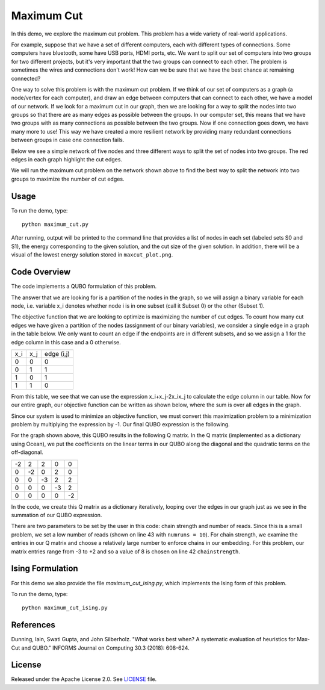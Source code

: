 ===========
Maximum Cut
===========
In this demo, we explore the maximum cut problem.  This problem has a wide
variety of real-world applications.

For example, suppose that we have a set of different computers, each with
different types of connections.  Some computers have bluetooth, some have USB
ports, HDMI ports, etc.  We want to split our set of computers into two groups
for two different projects, but it's very important that the two groups can
connect to each other.  The problem is sometimes the wires and connections don't
work!  How can we be sure that we have the best chance at remaining connected?

One way to solve this problem is with the maximum cut problem.  If we think of
our set of computers as a graph (a node/vertex for each computer), and draw an
edge between computers that can connect to each other, we have a model of our
network.  If we look for a maximum cut in our graph, then we are looking for a
way to split the nodes into two groups so that there are as many edges as
possible between the groups.  In our computer set, this means that we have two
groups with as many connections as possible between the two groups.  Now if one
connection goes down, we have many more to use!  This way we have created a more
resilient network by providing many redundant connections between groups in case
one connection fails.

Below we see a simple network of five nodes and three different ways to split
the set of nodes into two groups.  The red edges in each graph highlight the cut
edges.

.. image:: readme_imgs/cut_examples.png

We will run the maximum cut problem on the network shown above to find the best
way to split the network into two groups to maximize the number of cut edges.

Usage
-----
To run the demo, type::

  python maximum_cut.py

After running, output will be printed to the command line that provides a list
of nodes in each set (labeled sets S0 and S1), the energy corresponding to the
given solution, and the cut size of the given solution. In addition, there will
be a visual of the lowest energy solution stored in ``maxcut_plot.png``.

Code Overview
-------------
The code implements a QUBO formulation of this problem.

The answer that we are looking for is a partition of the nodes in the graph, so
we will assign a binary variable for each node, i.e. variable x_i denotes
whether node i is in one subset (call it Subset 0) or the other (Subset 1).

The objective function that we are looking to optimize is maximizing the number
of cut edges.  To count how many cut edges we have given a partition of the
nodes (assignment of our binary variables), we consider a single edge in a graph
in the table below.  We only want to count an edge if the endpoints are in
different subsets, and so we assign a 1 for the edge column in this case and a 0
otherwise.

=== === ==========
x_i x_j edge (i,j)
--- --- ----------
0   0   0
0   1   1 
1   0   1
1   1   0
=== === ==========

From this table, we see that we can use the expression x_i+x_j-2x_ix_j to
calculate the edge column in our table.  Now for our entire graph, our objective
function can be written as shown below, where the sum is over all edges in the
graph.

.. image:: readme_imgs/QUBO.png

Since our system is used to minimize an objective function, we must convert this
maximization problem to a minimization problem by multiplying the expression by
-1.  Our final QUBO expression is the following.

.. image:: readme_imgs/final_QUBO.png

For the graph shown above, this QUBO results in the following Q matrix.  In the
Q matrix (implemented as a dictionary using Ocean), we put the coefficients on
the linear terms in our QUBO along the diagonal and the quadratic terms on the
off-diagonal.

=== === === === ===
-2  2   2   0   0
0   -2  0   2   0    
0   0   -3  2   2
0   0   0   -3  2
0   0   0   0   -2
=== === === === ===

In the code, we create this Q matrix as a dictionary iteratively, looping over
the edges in our graph just as we see in the summation of our QUBO expression.

There are two parameters to be set by the user in this code:  chain strength and
number of reads.  Since this is a small problem, we set a low number of reads
(shown on line 43 with ``numruns = 10``).  For chain strength, we examine the
entries in our Q matrix and choose a relatively large number to enforce chains
in our embedding.  For this problem, our matrix entries range from -3 to +2 and
so a value of 8 is chosen on line 42 ``chainstrength``.

Ising Formulation
-----------------
For this demo we also provide the file `maximum_cut_ising.py`, which implements the Ising form of this problem.  

To run the demo, type:
::
  python maximum_cut_ising.py

References
----------
Dunning, Iain, Swati Gupta, and John Silberholz. "What works best when? A
systematic evaluation of heuristics for Max-Cut and QUBO." INFORMS Journal on
Computing 30.3 (2018): 608-624.

License
-------
Released under the Apache License 2.0. See `LICENSE <./LICENSE>`_ file.
